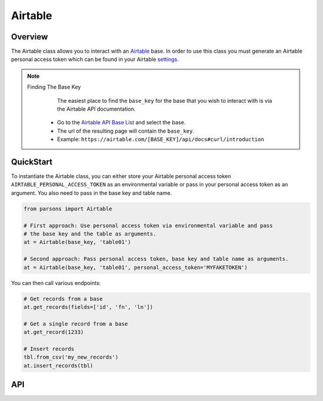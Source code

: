 Airtable
========

********
Overview
********

The Airtable class allows you to interact with an `Airtable <https://airtable.com/>`_ base. In order to use this class
you must generate an Airtable personal access token which can be found in your Airtable `settings <https://airtable.com/create/tokens>`_.

.. note::
   Finding The Base Key
   	The easiest place to find the ``base_key`` for the base that you wish to interact with is via the Airtable API documentation.
    * Go to the `Airtable API Base List <https://airtable.com/api>`_ and select the base.
    * The url of the resulting page will contain the ``base_key``.
    * Example: ``https://airtable.com/[BASE_KEY]/api/docs#curl/introduction``

**********
QuickStart
**********
To instantiate the Airtable class, you can either store your Airtable personal access token
``AIRTABLE_PERSONAL_ACCESS_TOKEN`` as an environmental variable or pass in your personal access token
as an argument. You also need to pass in the base key and table name.

.. code-block:: python

   from parsons import Airtable

   # First approach: Use personal access token via environmental variable and pass
   # the base key and the table as arguments.
   at = Airtable(base_key, 'table01')

   # Second approach: Pass personal access token, base key and table name as arguments.
   at = Airtable(base_key, 'table01', personal_access_token='MYFAKETOKEN')


You can then call various endpoints:

.. code-block:: python

    # Get records from a base
    at.get_records(fields=['id', 'fn', 'ln'])

    # Get a single record from a base
    at.get_record(1233)

    # Insert records
    tbl.from_csv('my_new_records')
    at.insert_records(tbl)


***
API
***

.. autoclass :: parsons.Airtable
   :inherited-members:
